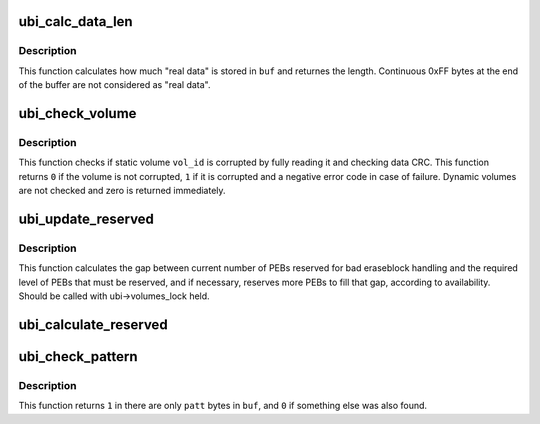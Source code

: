 .. -*- coding: utf-8; mode: rst -*-
.. src-file: drivers/mtd/ubi/misc.c

.. _`ubi_calc_data_len`:

ubi_calc_data_len
=================

.. c:function:: int ubi_calc_data_len(const struct ubi_device *ubi, const void *buf, int length)

    calculate how much real data is stored in a buffer.

    :param const struct ubi_device \*ubi:
        UBI device description object

    :param const void \*buf:
        a buffer with the contents of the physical eraseblock

    :param int length:
        the buffer length

.. _`ubi_calc_data_len.description`:

Description
-----------

This function calculates how much "real data" is stored in \ ``buf``\  and returnes
the length. Continuous 0xFF bytes at the end of the buffer are not
considered as "real data".

.. _`ubi_check_volume`:

ubi_check_volume
================

.. c:function:: int ubi_check_volume(struct ubi_device *ubi, int vol_id)

    check the contents of a static volume.

    :param struct ubi_device \*ubi:
        UBI device description object

    :param int vol_id:
        ID of the volume to check

.. _`ubi_check_volume.description`:

Description
-----------

This function checks if static volume \ ``vol_id``\  is corrupted by fully reading
it and checking data CRC. This function returns \ ``0``\  if the volume is not
corrupted, \ ``1``\  if it is corrupted and a negative error code in case of
failure. Dynamic volumes are not checked and zero is returned immediately.

.. _`ubi_update_reserved`:

ubi_update_reserved
===================

.. c:function:: void ubi_update_reserved(struct ubi_device *ubi)

    update bad eraseblock handling accounting data.

    :param struct ubi_device \*ubi:
        UBI device description object

.. _`ubi_update_reserved.description`:

Description
-----------

This function calculates the gap between current number of PEBs reserved for
bad eraseblock handling and the required level of PEBs that must be
reserved, and if necessary, reserves more PEBs to fill that gap, according
to availability. Should be called with ubi->volumes_lock held.

.. _`ubi_calculate_reserved`:

ubi_calculate_reserved
======================

.. c:function:: void ubi_calculate_reserved(struct ubi_device *ubi)

    calculate how many PEBs must be reserved for bad eraseblock handling.

    :param struct ubi_device \*ubi:
        UBI device description object

.. _`ubi_check_pattern`:

ubi_check_pattern
=================

.. c:function:: int ubi_check_pattern(const void *buf, uint8_t patt, int size)

    check if buffer contains only a certain byte pattern.

    :param const void \*buf:
        buffer to check

    :param uint8_t patt:
        the pattern to check

    :param int size:
        buffer size in bytes

.. _`ubi_check_pattern.description`:

Description
-----------

This function returns \ ``1``\  in there are only \ ``patt``\  bytes in \ ``buf``\ , and \ ``0``\  if
something else was also found.

.. This file was automatic generated / don't edit.

